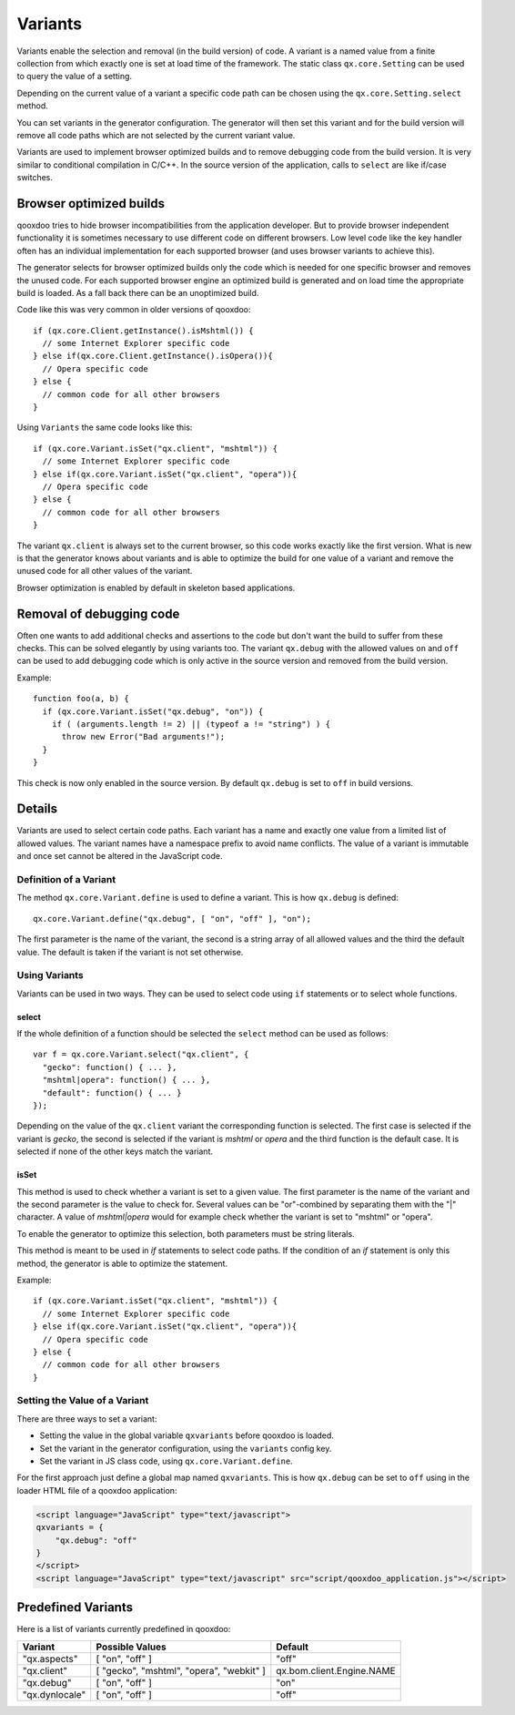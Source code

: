 
.. _pages/core/variants#variants:

Variants
********

Variants enable the selection and removal (in the build version) of code.
A variant is a named value from a finite collection from which exactly one is set
at load time of the framework. The static class ``qx.core.Setting`` can be used to query the value of a setting.

Depending on the current value of a variant a specific code path can be chosen using the ``qx.core.Setting.select`` method.

You can set variants in the generator configuration. The generator will then set this variant and for the build version will remove all code paths which are not selected by the current variant value.

Variants are used to implement browser optimized builds and to remove debugging code from the build version.  It is very similar to conditional compilation in C/C++. In the source version of the application, calls to ``select`` are like if/case switches.

.. _pages/core/variants#browser_optimized_builds:

Browser optimized builds
========================

qooxdoo tries to hide browser incompatibilities from the application developer. But to provide browser independent functionality it is sometimes necessary to use different code on different browsers. Low level code like the key handler often has an individual implementation for each supported browser (and uses browser variants to achieve this).

The generator selects for browser optimized builds only the code which is needed for one specific browser and removes the unused code. For each supported browser engine an optimized build is generated and on load time the appropriate build is loaded. As a fall back there can be an unoptimized build.

Code like this was very common in older versions of qooxdoo:

::

    if (qx.core.Client.getInstance().isMshtml()) {
      // some Internet Explorer specific code
    } else if(qx.core.Client.getInstance().isOpera()){
      // Opera specific code
    } else {
      // common code for all other browsers
    }

Using ``Variants`` the same code looks like this:

::

    if (qx.core.Variant.isSet("qx.client", "mshtml")) {
      // some Internet Explorer specific code
    } else if(qx.core.Variant.isSet("qx.client", "opera")){
      // Opera specific code
    } else {
      // common code for all other browsers
    }

The variant ``qx.client`` is always set to the current browser, so this code works exactly like the first version. What is new is that the generator knows about variants and is able to optimize the build for one value of a variant and remove the unused code for all other values of the variant.

Browser optimization is enabled by default in skeleton based applications. 

.. _pages/core/variants#removal_of_debugging_code:

Removal of debugging code
=========================

Often one wants to add additional checks and assertions to the code but don't want the build to suffer from these checks. This can be solved elegantly by using variants too. The variant ``qx.debug`` with the allowed values ``on`` and ``off`` can be used to add debugging code which is only active in the source version and removed from the build version.

Example:

::

    function foo(a, b) {
      if (qx.core.Variant.isSet("qx.debug", "on")) {
        if ( (arguments.length != 2) || (typeof a != "string") ) {
          throw new Error("Bad arguments!");   
      }
    }

This check is now only enabled in the source version. By default ``qx.debug`` is set to ``off`` in build versions.

.. _pages/core/variants#details:

Details
=======

Variants are used to select certain code paths. Each variant has a name and exactly one value from a limited list of allowed values. The variant names have a namespace prefix to avoid name conflicts. The value of a variant is immutable and once set cannot be altered in the JavaScript code.

.. _pages/core/variants#definition_of_a_variant:

Definition of a Variant
-----------------------

The method ``qx.core.Variant.define`` is used to define a variant. This is how ``qx.debug`` is defined:

::

    qx.core.Variant.define("qx.debug", [ "on", "off" ], "on");

The first parameter is the name of the variant, the second is a string array of all allowed values and the third the default value. The default is taken if the variant is not set otherwise.

.. _pages/core/variants#using_variants:

Using Variants
--------------

Variants can be used in two ways. They can be used to select code using ``if`` statements or to select whole functions.

.. _pages/core/variants#select:

select
^^^^^^

If the whole definition of a function should be selected the ``select`` method can be used as follows:

::

    var f = qx.core.Variant.select("qx.client", {
      "gecko": function() { ... },
      "mshtml|opera": function() { ... },
      "default": function() { ... }
    });

Depending on the value of the ``qx.client`` variant the corresponding function is selected. The first case is selected if the variant is *gecko*, the second is selected if the variant is *mshtml* or *opera* and the third function is the default case. It is selected if none of the other keys match the variant.

.. _pages/core/variants#isset:

isSet
^^^^^

This method is used to check whether a variant is set to a given value. The first parameter is the name of the variant and the second parameter is the value to check for. Several values can be "or"-combined by separating them with the "|" character. A value of *mshtml|opera* would for example check whether the variant is set to "mshtml" or "opera".

To enable the generator to optimize this selection, both parameters must be string literals.

This method is meant to be used in *if* statements to select code paths. If the  condition of
an *if* statement is only this method, the generator is able to optimize the statement.

Example::

    if (qx.core.Variant.isSet("qx.client", "mshtml")) {
      // some Internet Explorer specific code
    } else if(qx.core.Variant.isSet("qx.client", "opera")){
      // Opera specific code
    } else {
      // common code for all other browsers
    }

.. _pages/core/variants#setting_the_value_of_a_variant:

Setting the Value of a Variant
------------------------------

There are three ways to set a variant:

* Setting the value in the global variable ``qxvariants`` before qooxdoo is loaded.
* Set the variant in the generator configuration, using the ``variants`` config key.
* Set the variant in JS class code, using ``qx.core.Variant.define``.

For the first approach just define a global map named ``qxvariants``. This is how ``qx.debug`` can be set to ``off`` using in the loader HTML file of a qooxdoo application:

.. code-block:: html

    <script language="JavaScript" type="text/javascript">
    qxvariants = {
        "qx.debug": "off"
    }
    </script>     
    <script language="JavaScript" type="text/javascript" src="script/qooxdoo_application.js"></script>


.. _pages/core/variants#predefined_variants:

Predefined Variants
===================

Here is a list of variants currently predefined in qooxdoo:

============================  =========================================  =========================
 Variant                       Possible Values                            Default
============================  =========================================  =========================
"qx.aspects"                  [ "on", "off" ]                            "off"
"qx.client"                   [ "gecko", "mshtml", "opera", "webkit" ]   qx.bom.client.Engine.NAME
"qx.debug"                    [ "on", "off" ]                            "on"
"qx.dynlocale"                [ "on", "off" ]                            "off"
============================  =========================================  =========================


